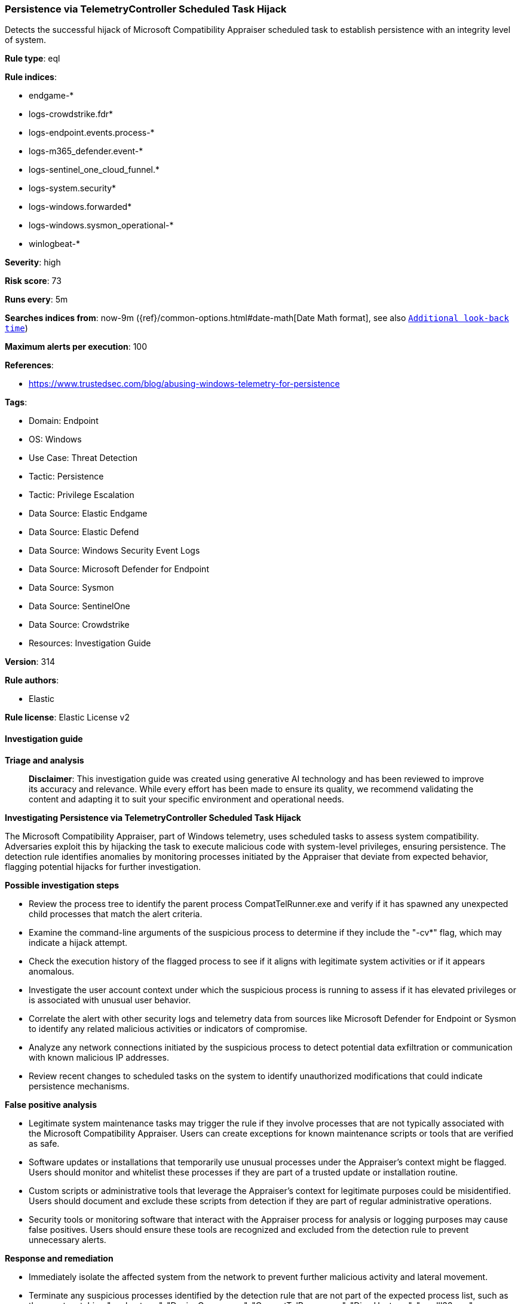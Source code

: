 [[prebuilt-rule-8-14-24-persistence-via-telemetrycontroller-scheduled-task-hijack]]
=== Persistence via TelemetryController Scheduled Task Hijack

Detects the successful hijack of Microsoft Compatibility Appraiser scheduled task to establish persistence with an integrity level of system.

*Rule type*: eql

*Rule indices*: 

* endgame-*
* logs-crowdstrike.fdr*
* logs-endpoint.events.process-*
* logs-m365_defender.event-*
* logs-sentinel_one_cloud_funnel.*
* logs-system.security*
* logs-windows.forwarded*
* logs-windows.sysmon_operational-*
* winlogbeat-*

*Severity*: high

*Risk score*: 73

*Runs every*: 5m

*Searches indices from*: now-9m ({ref}/common-options.html#date-math[Date Math format], see also <<rule-schedule, `Additional look-back time`>>)

*Maximum alerts per execution*: 100

*References*: 

* https://www.trustedsec.com/blog/abusing-windows-telemetry-for-persistence

*Tags*: 

* Domain: Endpoint
* OS: Windows
* Use Case: Threat Detection
* Tactic: Persistence
* Tactic: Privilege Escalation
* Data Source: Elastic Endgame
* Data Source: Elastic Defend
* Data Source: Windows Security Event Logs
* Data Source: Microsoft Defender for Endpoint
* Data Source: Sysmon
* Data Source: SentinelOne
* Data Source: Crowdstrike
* Resources: Investigation Guide

*Version*: 314

*Rule authors*: 

* Elastic

*Rule license*: Elastic License v2


==== Investigation guide



*Triage and analysis*


> **Disclaimer**:
> This investigation guide was created using generative AI technology and has been reviewed to improve its accuracy and relevance. While every effort has been made to ensure its quality, we recommend validating the content and adapting it to suit your specific environment and operational needs.


*Investigating Persistence via TelemetryController Scheduled Task Hijack*


The Microsoft Compatibility Appraiser, part of Windows telemetry, uses scheduled tasks to assess system compatibility. Adversaries exploit this by hijacking the task to execute malicious code with system-level privileges, ensuring persistence. The detection rule identifies anomalies by monitoring processes initiated by the Appraiser that deviate from expected behavior, flagging potential hijacks for further investigation.


*Possible investigation steps*


- Review the process tree to identify the parent process CompatTelRunner.exe and verify if it has spawned any unexpected child processes that match the alert criteria.
- Examine the command-line arguments of the suspicious process to determine if they include the "-cv*" flag, which may indicate a hijack attempt.
- Check the execution history of the flagged process to see if it aligns with legitimate system activities or if it appears anomalous.
- Investigate the user account context under which the suspicious process is running to assess if it has elevated privileges or is associated with unusual user behavior.
- Correlate the alert with other security logs and telemetry data from sources like Microsoft Defender for Endpoint or Sysmon to identify any related malicious activities or indicators of compromise.
- Analyze any network connections initiated by the suspicious process to detect potential data exfiltration or communication with known malicious IP addresses.
- Review recent changes to scheduled tasks on the system to identify unauthorized modifications that could indicate persistence mechanisms.


*False positive analysis*


- Legitimate system maintenance tasks may trigger the rule if they involve processes that are not typically associated with the Microsoft Compatibility Appraiser. Users can create exceptions for known maintenance scripts or tools that are verified as safe.
- Software updates or installations that temporarily use unusual processes under the Appraiser's context might be flagged. Users should monitor and whitelist these processes if they are part of a trusted update or installation routine.
- Custom scripts or administrative tools that leverage the Appraiser's context for legitimate purposes could be misidentified. Users should document and exclude these scripts from detection if they are part of regular administrative operations.
- Security tools or monitoring software that interact with the Appraiser process for analysis or logging purposes may cause false positives. Users should ensure these tools are recognized and excluded from the detection rule to prevent unnecessary alerts.


*Response and remediation*


- Immediately isolate the affected system from the network to prevent further malicious activity and lateral movement.
- Terminate any suspicious processes identified by the detection rule that are not part of the expected process list, such as those not matching "conhost.exe", "DeviceCensus.exe", "CompatTelRunner.exe", "DismHost.exe", "rundll32.exe", or "powershell.exe".
- Review and restore the integrity of the Microsoft Compatibility Appraiser scheduled task by resetting it to its default configuration to ensure it is not executing unauthorized code.
- Conduct a thorough scan of the affected system using updated antivirus and anti-malware tools to identify and remove any additional malicious files or software.
- Analyze the system for any unauthorized changes to user accounts or privileges, and revert any modifications to ensure that only legitimate users have access.
- Escalate the incident to the security operations center (SOC) or incident response team for further investigation and to determine if additional systems are affected.
- Implement enhanced monitoring and logging for the affected system and similar scheduled tasks across the network to detect any future attempts at hijacking or unauthorized modifications.

==== Rule query


[source, js]
----------------------------------
process where host.os.type == "windows" and event.type == "start" and
  process.parent.name : "CompatTelRunner.exe" and process.args : "-cv*" and
  not process.name : ("conhost.exe",
                      "DeviceCensus.exe",
                      "CompatTelRunner.exe",
                      "DismHost.exe",
                      "rundll32.exe",
                      "powershell.exe")

----------------------------------

*Framework*: MITRE ATT&CK^TM^

* Tactic:
** Name: Persistence
** ID: TA0003
** Reference URL: https://attack.mitre.org/tactics/TA0003/
* Technique:
** Name: Scheduled Task/Job
** ID: T1053
** Reference URL: https://attack.mitre.org/techniques/T1053/
* Sub-technique:
** Name: Scheduled Task
** ID: T1053.005
** Reference URL: https://attack.mitre.org/techniques/T1053/005/
* Technique:
** Name: Hijack Execution Flow
** ID: T1574
** Reference URL: https://attack.mitre.org/techniques/T1574/
* Tactic:
** Name: Privilege Escalation
** ID: TA0004
** Reference URL: https://attack.mitre.org/tactics/TA0004/
* Technique:
** Name: Scheduled Task/Job
** ID: T1053
** Reference URL: https://attack.mitre.org/techniques/T1053/
* Sub-technique:
** Name: Scheduled Task
** ID: T1053.005
** Reference URL: https://attack.mitre.org/techniques/T1053/005/
* Technique:
** Name: Hijack Execution Flow
** ID: T1574
** Reference URL: https://attack.mitre.org/techniques/T1574/
